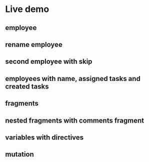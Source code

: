 * Live demo
** employee
** rename employee
** second employee with skip
** employees with name, assigned tasks and created tasks
** fragments
** nested fragments with comments fragment
** variables with directives
** mutation
